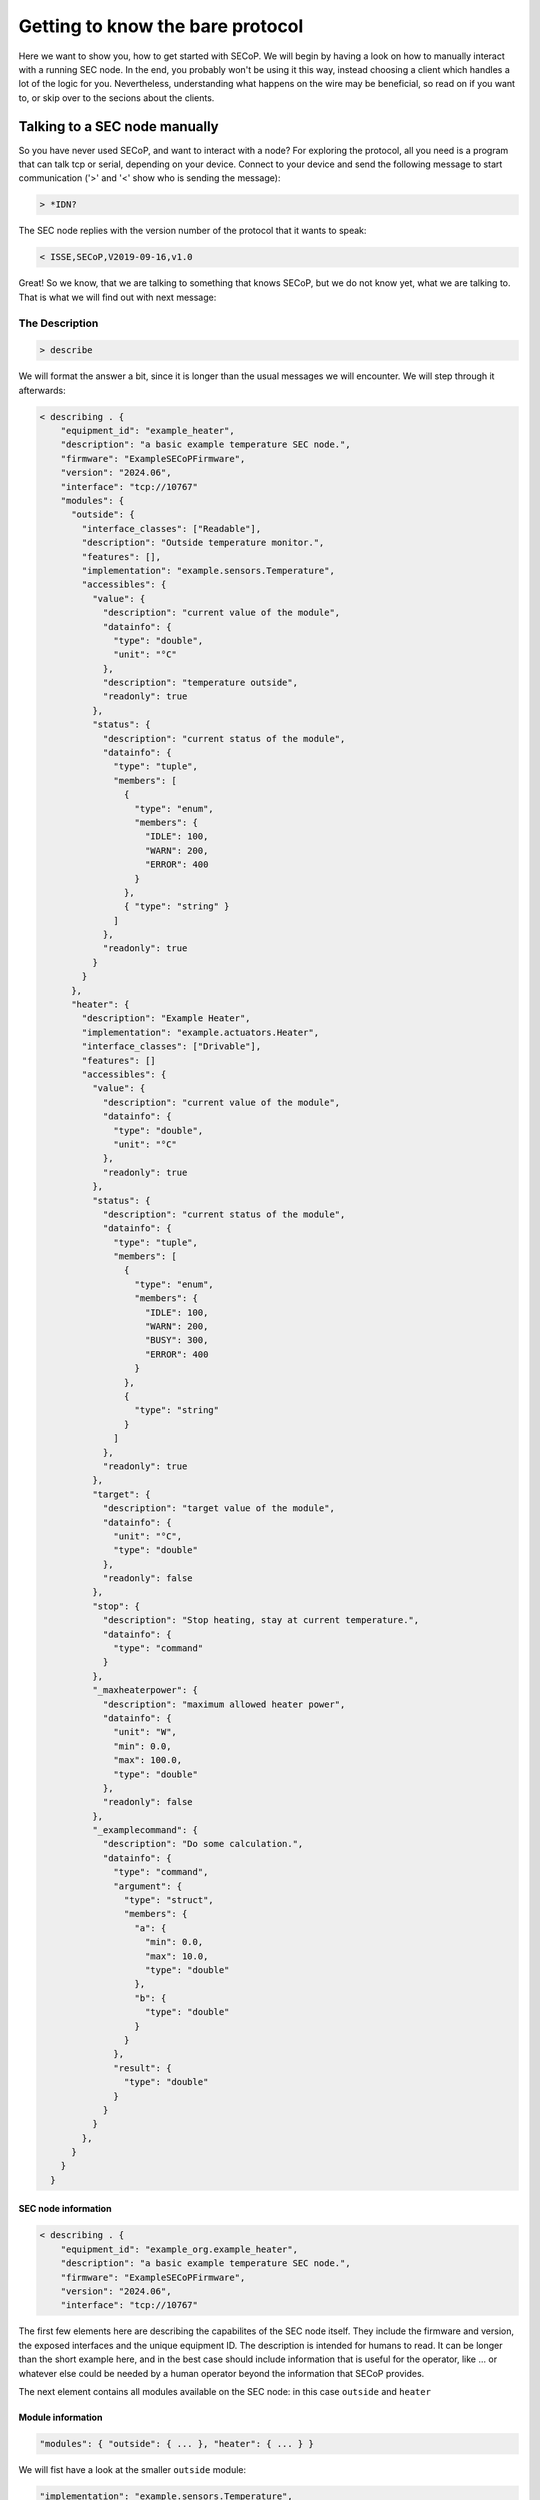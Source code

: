 =================================
Getting to know the bare protocol
=================================

Here we want to show you, how to get started with SECoP.
We will begin by having a look on how to manually interact with a running SEC node.
In the end, you probably won't be using it this way, instead choosing a client which handles a lot of the logic for you.
Nevertheless, understanding what happens on the wire may be beneficial, so read on if you want to, or skip over to the secions about the clients.

.. TODO: links to sections!

------------------------------
Talking to a SEC node manually
------------------------------

So you have never used SECoP, and want to interact with a node?
For exploring the protocol, all you need is a program that can talk tcp or serial, depending on your device.
Connect to your device and send the following message to start communication ('>' and '<' show who is sending the message):

.. code::

    > *IDN?

The SEC node replies with the version number of the protocol that it wants to speak:

.. code::

    < ISSE,SECoP,V2019-09-16,v1.0

Great!
So we know, that we are talking to something that knows SECoP, but we do not know yet, what we are talking to.
That is what we will find out with next message:

~~~~~~~~~~~~~~~
The Description
~~~~~~~~~~~~~~~

.. code::

    > describe

.. TODO: step through first, add full description afterwards in collapsible element

We will format the answer a bit, since it is longer than the usual messages we will encounter. We will step through it afterwards:

.. code::

    < describing . {
        "equipment_id": "example_heater",
        "description": "a basic example temperature SEC node.",
        "firmware": "ExampleSECoPFirmware",
        "version": "2024.06",
        "interface": "tcp://10767"
        "modules": {
          "outside": {
            "interface_classes": ["Readable"],
            "description": "Outside temperature monitor.",
            "features": [],
            "implementation": "example.sensors.Temperature",
            "accessibles": {
              "value": {
                "description": "current value of the module",
                "datainfo": {
                  "type": "double",
                  "unit": "°C"
                },
                "description": "temperature outside",
                "readonly": true
              },
              "status": {
                "description": "current status of the module",
                "datainfo": {
                  "type": "tuple",
                  "members": [
                    {
                      "type": "enum",
                      "members": {
                        "IDLE": 100,
                        "WARN": 200,
                        "ERROR": 400
                      }
                    },
                    { "type": "string" }
                  ]
                },
                "readonly": true
              }
            }
          },
          "heater": {
            "description": "Example Heater",
            "implementation": "example.actuators.Heater",
            "interface_classes": ["Drivable"],
            "features": []
            "accessibles": {
              "value": {
                "description": "current value of the module",
                "datainfo": {
                  "type": "double",
                  "unit": "°C"
                },
                "readonly": true
              },
              "status": {
                "description": "current status of the module",
                "datainfo": {
                  "type": "tuple",
                  "members": [
                    {
                      "type": "enum",
                      "members": {
                        "IDLE": 100,
                        "WARN": 200,
                        "BUSY": 300,
                        "ERROR": 400
                      }
                    },
                    {
                      "type": "string"
                    }
                  ]
                },
                "readonly": true
              },
              "target": {
                "description": "target value of the module",
                "datainfo": {
                  "unit": "°C",
                  "type": "double"
                },
                "readonly": false
              },
              "stop": {
                "description": "Stop heating, stay at current temperature.",
                "datainfo": {
                  "type": "command"
                }
              },
              "_maxheaterpower": {
                "description": "maximum allowed heater power",
                "datainfo": {
                  "unit": "W",
                  "min": 0.0,
                  "max": 100.0,
                  "type": "double"
                },
                "readonly": false
              },
              "_examplecommand": {
                "description": "Do some calculation.",
                "datainfo": {
                  "type": "command",
                  "argument": {
                    "type": "struct",
                    "members": {
                      "a": {
                        "min": 0.0,
                        "max": 10.0,
                        "type": "double"
                      },
                      "b": {
                        "type": "double"
                      }
                    }
                  },
                  "result": {
                    "type": "double"
                  }
                }
              }
            },
          }
        }
      }

SEC node information
^^^^^^^^^^^^^^^^^^^^

.. code::

    < describing . {
        "equipment_id": "example_org.example_heater",
        "description": "a basic example temperature SEC node.",
        "firmware": "ExampleSECoPFirmware",
        "version": "2024.06",
        "interface": "tcp://10767"

The first few elements here are describing the capabilites of the SEC node itself.
They include the firmware and version, the exposed interfaces and the unique equipment ID.
The description is intended for humans to read.
It can be longer than the short example here, and in the best case should include information that is useful for the operator, like ... or whatever else could be needed by a human operator beyond the information that SECoP provides.

The next element contains all modules available on the SEC node: in this case ``outside`` and ``heater``

Module information
^^^^^^^^^^^^^^^^^^

.. code:: json

    "modules": { "outside": { ... }, "heater": { ... } }

We will fist have a look at the smaller ``outside`` module:

.. code:: json

    "implementation": "example.sensors.Temperature",
    "description": "Outside temperature monitor.",
    "interface_classes": ["Readable"],
    "features": [],

The ``implementation`` string is not standardized, but gives a hint where to find the implementation for this Module for debugging purposes, e.g. the class or source file where this module is defined.
The ``interface_classes`` tells the client which capabilites the module supports.
In this case, it is a ``Readable`` which is a module with a ``value`` and a ``status`` that can both be read.
Addditional capabilites like custom commands or parameters are not excluded, this is a minimum set of things the Module has.
For a full definition, have a look at the specification.
The ``features`` field is similar to the interface classes, but Features are small additions in functionality, that can be plugged into any of the interface classes.
The description here can again give supplemental information about the module.

.. code:: json

    "accessibles": {
      "value": {
        "description": "current value of the module",
        "datainfo": {
          "type": "double",
          "unit": "°C"
        },
        "description": "temperature outside",
        "readonly": true
      },
      "status": {
        "description": "current status of the module",
        "datainfo": {
          "type": "tuple",
          "members": [
            {
              "type": "enum",
              "members": {
                "IDLE": 100,
                "WARN": 200,
                "ERROR": 400
              }
            },
            { "type": "string" }
          ]
        },
        "readonly": true
      }
    }

The ``accessibles`` field lists all parameters that are defined on the module and can be accessed over SECoP.
In the block above, you can see ``value`` and ``status`` two parameters which almost all Modules will have.
The value ist the current value of the module, and the status is a two-element tuple of a status code and a message that can give more information about the modules current state.
Each parameter has a description and information about data format, whether they can be written to, and more.

For the ``heater`` module, most things parallel the one before it, but there are some differences:

It is a ``Drivable`` which comes with additional things:
  - an additional status code ``BUSY``
  - a ``target`` which is a writable parameter
  - two commands (see below)
  - a custom parameter ``_maxheaterpower``

Every parameter or command which is not defined by the interface class or a feature has to be prefixed with an underscore.
This marks it as a custom field to prevent future name clashes with the standard but otherwise, it follows the same rules as a predefined parameter/command.

.. code:: json

    "_s": {
      "description": "Do stuff",
      "datainfo": {
        "type": "command",
        "argument": {
          "type": "struct",
          "members": {
            "a": {
              "min": 0.0,
              "max": 10.0,
              "type": "double"
            },
            "b": {
              "type": "double"
            }
          }
        },
        "result": {
          "type": "double"
        }
      }
    }

Commmands are like functions that you can call on a module, they can have arguments and results.
Here, we will only look at the ``_s`` command, since the predefined ``stop`` has no arguments and no result.
All the information is included in the datainfo field.
Every command in SECoP can only have a single argument, to make multi-argument functions, one has to use either a tuple or a struct, as shown above, where there are two named arguments ``a`` and ``b``
These follow the same rules as the parameter datatype definitions.

~~~~~~~~~~~
Interaction
~~~~~~~~~~~

We now know the advertised capabilites of the SEC node, and armed with that knowledge, we can interact with specific parts of it.

Reading values
^^^^^^^^^^^^^^

The most basic command to access a module is the ``read`` message, where we can retrieve the value of a parameter:

.. code::

   > read outside:value
   < reply outside:value [23.2, {"t": 1212121.1212121}]

We have to specify which ``module`` and ``parameter`` we want to access, and get back an answer containing the value and so-called ``qualifiers`` which contain additional information.
Here, the only qualifier is ``t`` the timestamp of the read.

Writing values
^^^^^^^^^^^^^^

If we want to set a value, for example the ``_maxheaterpower`` of the ``heater`` we can use the ``change`` message:

.. code::

   > change heater:_maxheaterpower 40.0
   < changed heater:_maxheaterpower [40.0, {"t": 1212121.1212121}]

We get the feedback, that the parameter was set.

If we try to set an invalid value, we get back an error:

.. code::

   > change heater:_maxheaterpower 200
   < error_change heater:_maxheaterpower ["RangeError", "200.0 must be between 0 and 100", {}]

Running commands
^^^^^^^^^^^^^^^^

Running a command is done with the ``do`` message:

.. code::

   > do heater:stop
   < done heater:stop

As feedback that the command was run, we get back a ``done`` acknowledgement.

Actions that take longer
^^^^^^^^^^^^^^^^^^^^^^^^

An important point is, that running commands or changing parameters does not block until the physical action is done.
To explain, if you set the target parameter to 20K above the current value, depending on what the heater actually heats, it may take a while to heat up.
In SECoP, you would immediately the feedback that the target was changed, and you would then see the value going up as the hardware does its job.
To know, when the command or parameter change is done, you have to have a look at the status.
It will go ``BUSY`` until the change is done.
When it returns to ``IDLE`` then the action is finished.

The other commands won't be discussed here, but as a pointer have a look at ``activate`` which gives you a stream of updates for all parameters of a SEC node or Module.

----------------------------------
Letting the computer do it for you
----------------------------------

Of course, the point of this protocol is to automate the communication with
your sample environment hardware. It would defeat the purpose if you sit at the
instrument all day, typing commands. Clients that can consume the description
can do the work for you. For some existing implementations, :doc:`have a look
at the implementations <../implementations/index>` or their respective
:doc:`starting guides <../getting-started/index>`. Or if you want to write your
own, please tell us, we'd love to hear about it!
